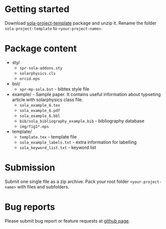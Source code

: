 #+OPTIONS: _:nil

* Getting started

  Download
  [[https://github.com/vtex-soft/texsupport.springer-sola/raw/master/release/sola-project-template.zip][sola-project-template]]
  package and unzip it.
  Rename the folder =sola-project-template= to =<your-project-name>=.

* Package content

  - sty/ 
    - ~spr-sola-addons.sty~
    - ~solarphysics.cls~
    - ~orcid.eps~

  - bst/
    - ~spr-mp-sola.bst~ - bibtex style file

  - example/ - Sample paper. It contains useful information about typseting article  with solarphysics class file. 
    - ~sola_example_6.tex~
    - ~sola_example_6.pdf~
    - ~sola_example_6.bbl~
    - ~bib/sola_bibliography_example.bib~ - bibliography database
    - ~img/fig1*.eps~

  - template/ 
    - ~template.tex~            - template file 
    - ~sola_example_labels.txt~ - extra information for labelling 
    - ~sola_keyword_list.txt~   - keyword list
      
* Submission

  Submit one single file as a zip archive. 
  Pack your root folder =<your-project-name>= with files and subfolders.
  
* Bug reports

  Please submit bug report or feature requests
  at [[https://github.com/vtex-soft/texsupport.springer-sola/issues][github page]].
